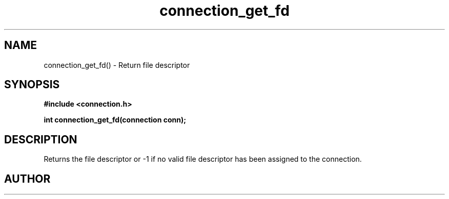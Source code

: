 .TH connection_get_fd 3 2016-01-30 "" "The Meta C Library"
.SH NAME
connection_get_fd() \- Return file descriptor
.SH SYNOPSIS
.B #include <connection.h>
.sp
.BI "int connection_get_fd(connection conn);

.SH DESCRIPTION
.Nm
Returns the file descriptor or -1 if no valid file descriptor
has been assigned to the connection.
.SH AUTHOR
.An B. Augestad, bjorn.augestad@gmail.com
